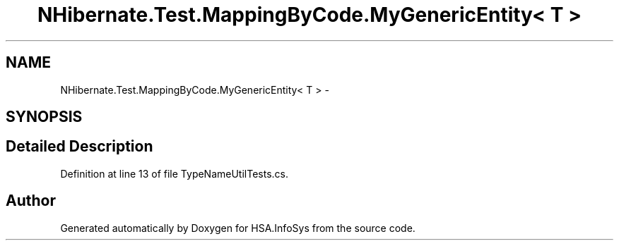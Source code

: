 .TH "NHibernate.Test.MappingByCode.MyGenericEntity< T >" 3 "Fri Jul 5 2013" "Version 1.0" "HSA.InfoSys" \" -*- nroff -*-
.ad l
.nh
.SH NAME
NHibernate.Test.MappingByCode.MyGenericEntity< T > \- 
.SH SYNOPSIS
.br
.PP
.SH "Detailed Description"
.PP 
Definition at line 13 of file TypeNameUtilTests\&.cs\&.

.SH "Author"
.PP 
Generated automatically by Doxygen for HSA\&.InfoSys from the source code\&.
